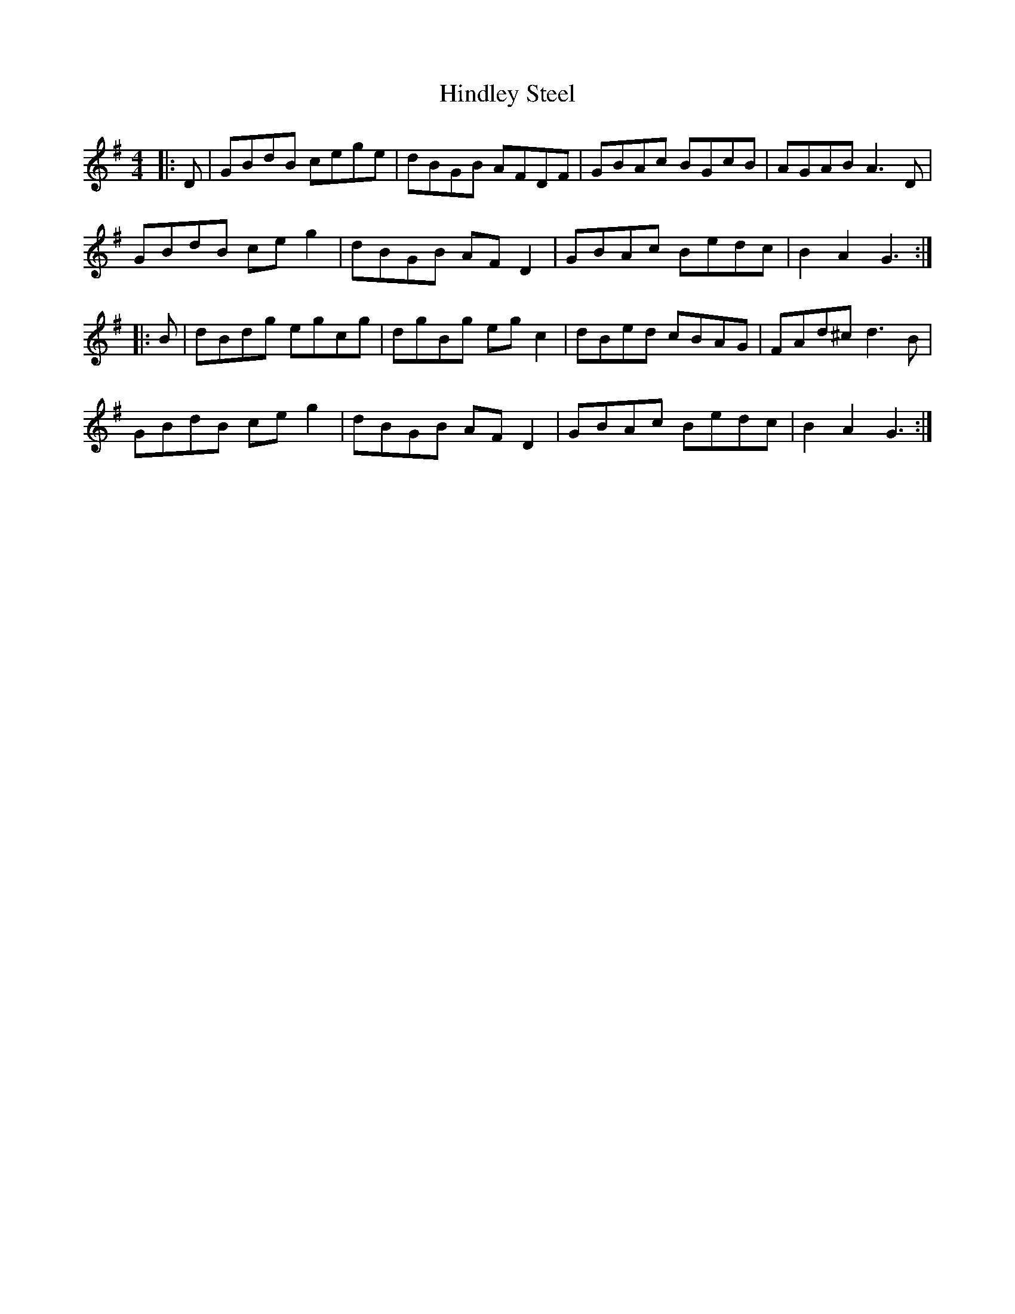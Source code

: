 X: 17551
T: Hindley Steel
R: hornpipe
M: 4/4
K: Gmajor
|:D|GBdB cege|dBGB AFDF|GBAc BGcB|AGAB A3 D|
GBdB ce g2|dBGB AF D2|GBAc Bedc|B2 A2 G3:|
|:B|dBdg egcg|dgBg eg c2|dBed cBAG|FAd^c d3 B|
GBdB ce g2|dBGB AF D2|GBAc Bedc|B2 A2 G3:|

